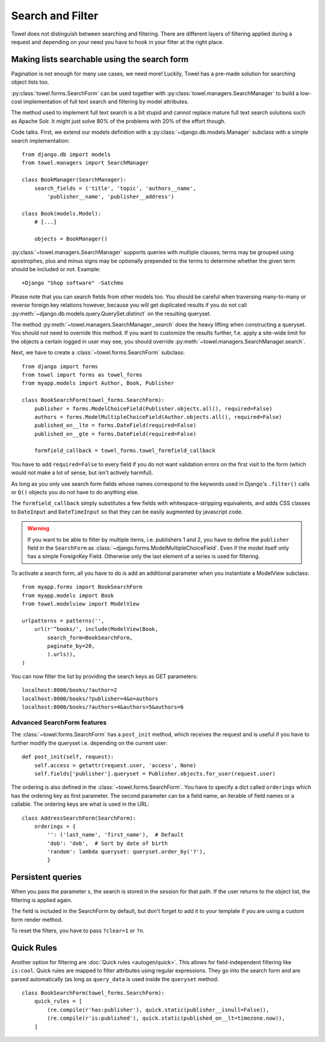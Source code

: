 .. _search_and_filter:

=================
Search and Filter
=================

Towel does not distinguish between searching and filtering.
There are different layers of filtering applied during a request and depending
on your need you have to hook in your filter at the right place.


Making lists searchable using the search form
=============================================

Pagination is not enough for many use cases, we need more! Luckily, Towel
has a pre-made solution for searching object lists too.

:py:class:`towel.forms.SearchForm` can be used together with
:py:class:`towel.managers.SearchManager` to build a low-cost implementation of
full text search and filtering by model attributes.

The method used to implement full text search is a bit stupid and cannot
replace mature full text search solutions such as Apache Solr. It might just
solve 80% of the problems with 20% of the effort though.

Code talks. First, we extend our models definition with a
:py:class:`~django.db.models.Manager` subclass with a simple search
implementation::

    from django.db import models
    from towel.managers import SearchManager

    class BookManager(SearchManager):
        search_fields = ('title', 'topic', 'authors__name',
            'publisher__name', 'publisher__address')

    class Book(models.Model):
        # [...]

        objects = BookManager()

:py:class:`~towel.managers.SearchManager` supports queries with multiple clauses;
terms may be grouped using apostrophes, plus and minus signs may be optionally
prepended to the terms to determine whether the given term should be included
or not. Example::

    +Django "Shop software" -Satchmo

Please note that you can search fields from other models too. You should
be careful when traversing many-to-many or reverse foreign key relations
however, because you will get duplicated results if you do not call
:py:meth:`~django.db.models.query.QuerySet.distinct` on the resulting queryset.

The method :py:meth:`~towel.managers.SearchManager._search` does the heavy
lifting when constructing a queryset. You should not need to override this
method. If you want to customize the results further, f.e. apply a site-wide
limit for the objects a certain logged in user may see, you should override
:py:meth:`~towel.managers.SearchManager.search`.

Next, we have to create a :class:`~towel.forms.SearchForm` subclass::

    from django import forms
    from towel import forms as towel_forms
    from myapp.models import Author, Book, Publisher

    class BookSearchForm(towel_forms.SearchForm):
        publisher = forms.ModelChoiceField(Publisher.objects.all(), required=False)
        authors = forms.ModelMultipleChoiceField(Author.objects.all(), required=False)
        published_on__lte = forms.DateField(required=False)
        published_on__gte = forms.DateField(required=False)

        formfield_callback = towel_forms.towel_formfield_callback


You have to add ``required=False`` to every field if you do not want validation
errors on the first visit to the form (which would not make a lot of sense, but
isn't actively harmful).

As long as you only use search form fields whose names correspond to the keywords
used in Django's ``.filter()`` calls or ``Q()`` objects you do not have to do
anything else.

The ``formfield_callback`` simply substitutes a few fields with whitespace-stripping
equivalents, and adds CSS classes to ``DateInput`` and ``DateTimeInput`` so that
they can be easily augmented by javascript code.

.. warning::

    If you want to be able to filter by multiple items, i.e. publishers 1 and 2,
    you have to define the ``publisher`` field in the ``SearchForm`` as
    :class:`~django.forms.ModelMultipleChoiceField`. Even if the model itself only
    has a simple ForeignKey Field. Otherwise only the last element of a series
    is used for filtering.

To activate a search form, all you have to do is add an additional parameter
when you instantiate a ModelView subclass::

    from myapp.forms import BookSearchForm
    from myapp.models import Book
    from towel.modelview import ModelView

    urlpatterns = patterns('',
        url(r'^books/', include(ModelView(Book,
            search_form=BookSearchForm,
            paginate_by=20,
            ).urls)),
    )


You can now filter the list by providing the search keys as GET parameters::

    localhost:8000/books/?author=2
    localhost:8000/books/?publisher=4&o=authors
    localhost:8000/books/?authors=4&authors=5&authors=6


Advanced SearchForm features
----------------------------

The :class:`~towel.forms.SearchForm` has a ``post_init`` method,
which receives the request and is useful if you have to further modify
the queryset i.e. depending on the current user::

    def post_init(self, request):
        self.access = getattr(request.user, 'access', None)
        self.fields['publisher'].queryset = Publisher.objects.for_user(request.user)


The ordering is also defined in the :class:`~towel.forms.SearchForm`.
You have to specify a dict called ``orderings`` which has the ordering key
as first parameter. The second parameter can be a field name, an iterable of
field names or a callable. The ordering keys are what is used in the URL::

    class AddressSearchForm(SearchForm):
        orderings = {
            '': ('last_name', 'first_name'),  # Default
            'dob': 'dob',  # Sort by date of birth
            'random': lambda queryset: queryset.order_by('?'),
            }


Persistent queries
==================

When you pass the parameter ``s``, the search is stored in the session for
that path. If the user returns to the object list, the filtering is applied again.

The field is included in the SearchForm by default, but don't forget to
add it to your template if you are using a custom form render method.

To reset the filters, you have to pass ``?clear=1`` or ``?n``.

Quick Rules
===========

Another option for filtering are :doc:`Quick rules <autogen/quick>`.
This allows for field-independent filtering like ``is:cool``.
Quick rules are mapped to filter attributes using regular expressions.
They go into the search form and are parsed automatically
(as long as ``query_data`` is used inside the ``queryset`` method::

    class BookSearchForm(towel_forms.SearchForm):
        quick_rules = [
            (re.compile(r'has:publisher'), quick.static(publisher__isnull=False)),
            (re.compile(r'is:published'), quick.static(published_on__lt=timezone.now)),
        ]
